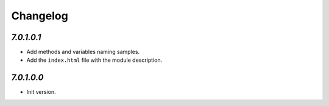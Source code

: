 .. _changelog:

Changelog
=========

`7.0.1.0.1`
----------------

- Add methods and variables naming samples.

- Add the ``index.html`` file with the module description.

`7.0.1.0.0`
----------------

- Init version.